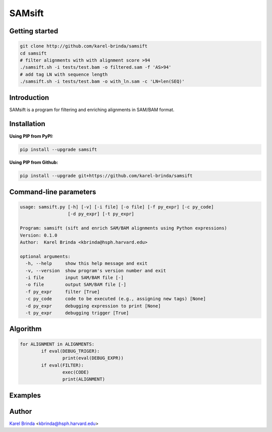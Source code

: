 SAMsift
=======

Getting started
---------------

.. code-block:: bash

       git clone http://github.com/karel-brinda/samsift
       cd samsift
       # filter alignments with with alignment score >94
       ./samsift.sh -i tests/test.bam -o filtered.sam -f 'AS>94'
       # add tag LN with sequence length
       ./samsift.sh -i tests/test.bam -o with_ln.sam -c 'LN=len(SEQ)'


Introduction
------------

SAMsift is a program for filtering and enriching alignments in SAM/BAM format.

Installation
------------

**Using PIP from PyPI:**

.. code-block:: bash

   pip install --upgrade samsift

**Using PIP from Github:**

.. code-block:: bash

   pip install --upgrade git+https://github.com/karel-brinda/samsift


Command-line parameters
-----------------------

.. code-block::

        usage: samsift.py [-h] [-v] [-i file] [-o file] [-f py_expr] [-c py_code]
                          [-d py_expr] [-t py_expr]

        Program: samsift (sift and enrich SAM/BAM alignments using Python expressions)
        Version: 0.1.0
        Author:  Karel Brinda <kbrinda@hsph.harvard.edu>

        optional arguments:
          -h, --help     show this help message and exit
          -v, --version  show program's version number and exit
          -i file        input SAM/BAM file [-]
          -o file        output SAM/BAM file [-]
          -f py_expr     filter [True]
          -c py_code     code to be executed (e.g., assigning new tags) [None]
          -d py_expr     debugging expression to print [None]
          -t py_expr     debugging trigger [True]


Algorithm
---------

.. code-block:: python

        for ALIGNMENT in ALIGNMENTS:
                if eval(DEBUG_TRIGER):
                        print(eval(DEBUG_EXPR))
                if eval(FILTER):
                        exec(CODE)
                        print(ALIGNMENT)



Examples
--------

Author
------

`Karel Brinda <http://brinda.cz>`_ <kbrinda@hsph.harvard.edu>

